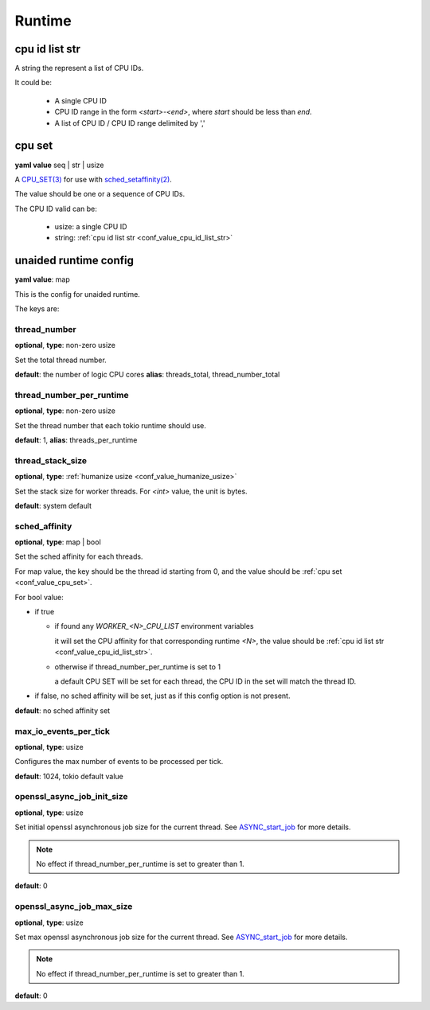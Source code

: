 .. _configure_runtime_value_types:

*******
Runtime
*******

.. _conf_value_cpu_id_list_str:

cpu id list str
===============

A string the represent a list of CPU IDs.

It could be:

 - A single CPU ID
 - CPU ID range in the form `<start>-<end>`, where `start` should be less than `end`.
 - A list of CPU ID / CPU ID range delimited by ','

.. _conf_value_cpu_set:

cpu set
=======

**yaml value** seq | str | usize

A `CPU_SET(3)`_ for use with `sched_setaffinity(2)`_.

The value should be one or a sequence of CPU IDs.

The CPU ID valid can be:

 - usize: a single CPU ID
 - string: :ref:`cpu id list str <conf_value_cpu_id_list_str>`

.. _CPU_SET(3): https://man7.org/linux/man-pages/man3/CPU_SET.3.html
.. _sched_setaffinity(2): https://man7.org/linux/man-pages/man2/sched_setaffinity.2.html

.. _conf_value_unaided_runtime_config:

unaided runtime config
======================

**yaml value**: map

This is the config for unaided runtime.

The keys are:

thread_number
-------------

**optional**, **type**: non-zero usize

Set the total thread number.

**default**: the number of logic CPU cores **alias**: threads_total, thread_number_total

thread_number_per_runtime
-------------------------

**optional**, **type**: non-zero usize

Set the thread number that each tokio runtime should use.

**default**: 1, **alias**: threads_per_runtime

thread_stack_size
-----------------

**optional**, **type**: :ref:`humanize usize <conf_value_humanize_usize>`

Set the stack size for worker threads. For *<int>* value, the unit is bytes.

**default**: system default

sched_affinity
--------------

**optional**, **type**: map | bool

Set the sched affinity for each threads.

For map value, the key should be the thread id starting from 0, and the value should be :ref:`cpu set <conf_value_cpu_set>`.

For bool value:

* if true

  - if found any `WORKER_<N>_CPU_LIST` environment variables

    it will set the CPU affinity for that corresponding runtime `<N>`, the value should be :ref:`cpu id list str <conf_value_cpu_id_list_str>`.

  - otherwise if thread_number_per_runtime is set to 1

    a default CPU SET will be set for each thread, the CPU ID in the set will match the thread ID.

* if false, no sched affinity will be set, just as if this config option is not present.

**default**: no sched affinity set

max_io_events_per_tick
----------------------

**optional**, **type**: usize

Configures the max number of events to be processed per tick.

**default**: 1024, tokio default value

openssl_async_job_init_size
---------------------------

**optional**, **type**: usize

Set initial openssl asynchronous job size for the current thread. See `ASYNC_start_job`_ for more details.

.. note:: No effect if thread_number_per_runtime is set to greater than 1.

**default**: 0

openssl_async_job_max_size
--------------------------

**optional**, **type**: usize

Set max openssl asynchronous job size for the current thread. See `ASYNC_start_job`_ for more details.

.. note:: No effect if thread_number_per_runtime is set to greater than 1.

**default**: 0

.. _ASYNC_start_job: https://docs.openssl.org/master/man3/ASYNC_start_job/
